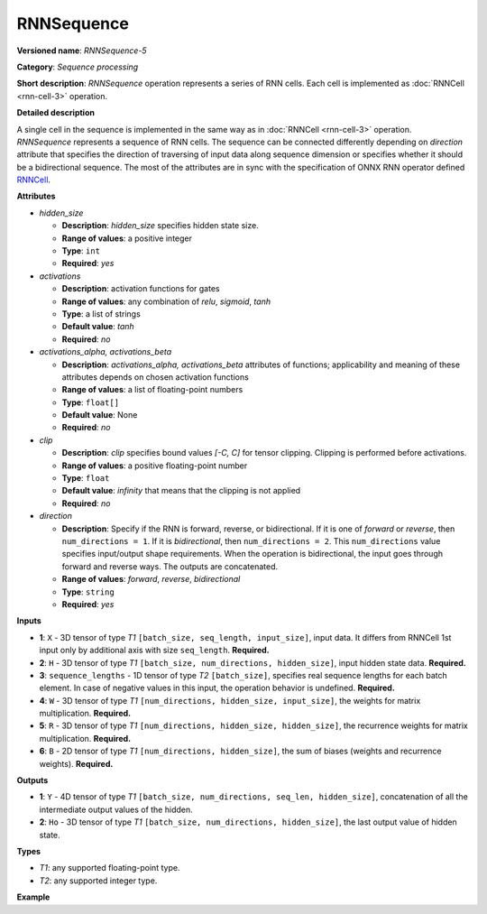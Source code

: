 RNNSequence
===========


.. meta::
  :description: Learn about RNNSequence-5 - a sequence processing operation, which
                can be performed on six required input tensors.

**Versioned name**: *RNNSequence-5*

**Category**: *Sequence processing*

**Short description**: *RNNSequence* operation represents a series of RNN cells. Each cell is implemented as :doc:`RNNCell <rnn-cell-3>` operation.

**Detailed description**

A single cell in the sequence is implemented in the same way as in :doc:`RNNCell <rnn-cell-3>` operation. *RNNSequence* represents a sequence of RNN cells. The sequence can be connected differently depending on `direction` attribute that specifies the direction of traversing of input data along sequence dimension or specifies whether it should be a bidirectional sequence. The most of the attributes are in sync with the specification of ONNX RNN operator defined `RNNCell <https://github.com/onnx/onnx/blob/master/docs/Operators.md#rnn>`__.


**Attributes**

* *hidden_size*

  * **Description**: *hidden_size* specifies hidden state size.
  * **Range of values**: a positive integer
  * **Type**: ``int``
  * **Required**: *yes*

* *activations*

  * **Description**: activation functions for gates
  * **Range of values**: any combination of *relu*, *sigmoid*, *tanh*
  * **Type**: a list of strings
  * **Default value**: *tanh*
  * **Required**: *no*

* *activations_alpha, activations_beta*

  * **Description**: *activations_alpha, activations_beta* attributes of functions; applicability and meaning of these attributes depends on chosen activation functions
  * **Range of values**: a list of floating-point numbers
  * **Type**: ``float[]``
  * **Default value**: None
  * **Required**: *no*

* *clip*

  * **Description**: *clip* specifies bound values *[-C, C]* for tensor clipping. Clipping is performed before activations.
  * **Range of values**: a positive floating-point number
  * **Type**: ``float``
  * **Default value**: *infinity* that means that the clipping is not applied
  * **Required**: *no*

* *direction*

  * **Description**: Specify if the RNN is forward, reverse, or bidirectional. If it is one of *forward* or *reverse*, then ``num_directions = 1``. If it is *bidirectional*, then ``num_directions = 2``. This ``num_directions`` value specifies input/output shape requirements. When the operation is bidirectional, the input goes through forward and reverse ways. The outputs are concatenated.
  * **Range of values**: *forward*, *reverse*, *bidirectional*
  * **Type**: ``string``
  * **Required**: *yes*

**Inputs**

* **1**: ``X`` - 3D tensor of type *T1* ``[batch_size, seq_length, input_size]``, input data. It differs from RNNCell 1st input only by additional axis with size ``seq_length``. **Required.**

* **2**: ``H`` - 3D tensor of type *T1* ``[batch_size, num_directions, hidden_size]``, input hidden state data. **Required.**

* **3**: ``sequence_lengths`` - 1D tensor of type *T2* ``[batch_size]``, specifies real sequence lengths for each batch element. In case of negative values in this input, the operation behavior is undefined. **Required.**

* **4**: ``W`` - 3D tensor of type *T1* ``[num_directions, hidden_size, input_size]``, the weights for matrix multiplication. **Required.**

* **5**: ``R`` - 3D tensor of type *T1* ``[num_directions, hidden_size, hidden_size]``, the recurrence weights for matrix multiplication. **Required.**

* **6**: ``B`` - 2D tensor of type *T1* ``[num_directions, hidden_size]``, the sum of biases (weights and recurrence weights). **Required.**

**Outputs**

* **1**: ``Y`` - 4D tensor of type *T1* ``[batch_size, num_directions, seq_len, hidden_size]``, concatenation of all the intermediate output values of the hidden.

* **2**: ``Ho`` - 3D tensor of type *T1* ``[batch_size, num_directions, hidden_size]``, the last output value of hidden state.

**Types**

* *T1*: any supported floating-point type.
* *T2*: any supported integer type.

**Example**

.. code-block:: xml
   :force:

   <layer ... type="RNNSequence" ...>
       <data hidden_size="128"/>
       <input>
           <port id="0">
               <dim>1</dim>
               <dim>4</dim>
               <dim>16</dim>
           </port>
           <port id="1">
               <dim>1</dim>
               <dim>1</dim>
               <dim>128</dim>
           </port>
           <port id="2">
               <dim>1</dim>
           </port>
           <port id="3">
               <dim>1</dim>
               <dim>128</dim>
               <dim>16</dim>
           </port>
           <port id="4">
               <dim>1</dim>
               <dim>128</dim>
               <dim>128</dim>
           </port>
           <port id="5">
               <dim>1</dim>
               <dim>128</dim>
           </port>
       </input>
       <output>
           <port id="6">
               <dim>1</dim>
               <dim>1</dim>
               <dim>4</dim>
               <dim>128</dim>
           </port>
           <port id="7">
               <dim>1</dim>
               <dim>1</dim>
               <dim>128</dim>
           </port>
       </output>
   </layer>


